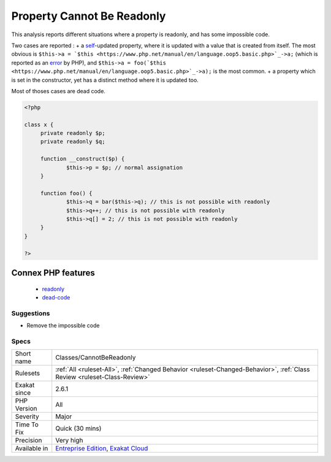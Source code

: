 .. _classes-cannotbereadonly:

.. _property-cannot-be-readonly:

Property Cannot Be Readonly
+++++++++++++++++++++++++++

.. meta::
	:description:
		Property Cannot Be Readonly: This analysis reports different situations where a property is readonly, and has some impossible code.
	:twitter:card: summary_large_image
	:twitter:site: @exakat
	:twitter:title: Property Cannot Be Readonly
	:twitter:description: Property Cannot Be Readonly: This analysis reports different situations where a property is readonly, and has some impossible code
	:twitter:creator: @exakat
	:twitter:image:src: https://www.exakat.io/wp-content/uploads/2020/06/logo-exakat.png
	:og:image: https://www.exakat.io/wp-content/uploads/2020/06/logo-exakat.png
	:og:title: Property Cannot Be Readonly
	:og:type: article
	:og:description: This analysis reports different situations where a property is readonly, and has some impossible code
	:og:url: https://exakat.readthedocs.io/en/latest/Reference/Rules/Property Cannot Be Readonly.html
	:og:locale: en
This analysis reports different situations where a property is readonly, and has some impossible code. 

Two cases are reported : 
+ a `self <https://www.php.net/manual/en/language.oop5.paamayim-nekudotayim.php>`_-updated property, where it is updated with a value that is created from itself. The most obvious is ``$this->a = `$this <https://www.php.net/manual/en/language.oop5.basic.php>`_->a;`` (which is reported as an `error <https://www.php.net/error>`_ by PHP), and ``$this->a = foo(`$this <https://www.php.net/manual/en/language.oop5.basic.php>`_->a);`` is the most common.
+ a property which is set in the constructor, yet has a distinct method where it is updated too. 

Most of thoses cases are dead code.

.. code-block:: php
   
   <?php
   
   class x {
   	private readonly $p;
   	private readonly $q;
   	
   	function __construct($p) {
   		$this->p = $p; // normal assignation
   	}
   	
   	function foo() {
   		$this->q = bar($this->q); // this is not possible with readonly
   		$this->q++; // this is not possible with readonly
   		$this->q[] = 2; // this is not possible with readonly
   	}
   }
   
   ?>
Connex PHP features
-------------------

  + `readonly <https://php-dictionary.readthedocs.io/en/latest/dictionary/readonly.ini.html>`_
  + `dead-code <https://php-dictionary.readthedocs.io/en/latest/dictionary/dead-code.ini.html>`_


Suggestions
___________

* Remove the impossible code




Specs
_____

+--------------+--------------------------------------------------------------------------------------------------------------------------+
| Short name   | Classes/CannotBeReadonly                                                                                                 |
+--------------+--------------------------------------------------------------------------------------------------------------------------+
| Rulesets     | :ref:`All <ruleset-All>`, :ref:`Changed Behavior <ruleset-Changed-Behavior>`, :ref:`Class Review <ruleset-Class-Review>` |
+--------------+--------------------------------------------------------------------------------------------------------------------------+
| Exakat since | 2.6.1                                                                                                                    |
+--------------+--------------------------------------------------------------------------------------------------------------------------+
| PHP Version  | All                                                                                                                      |
+--------------+--------------------------------------------------------------------------------------------------------------------------+
| Severity     | Major                                                                                                                    |
+--------------+--------------------------------------------------------------------------------------------------------------------------+
| Time To Fix  | Quick (30 mins)                                                                                                          |
+--------------+--------------------------------------------------------------------------------------------------------------------------+
| Precision    | Very high                                                                                                                |
+--------------+--------------------------------------------------------------------------------------------------------------------------+
| Available in | `Entreprise Edition <https://www.exakat.io/entreprise-edition>`_, `Exakat Cloud <https://www.exakat.io/exakat-cloud/>`_  |
+--------------+--------------------------------------------------------------------------------------------------------------------------+


